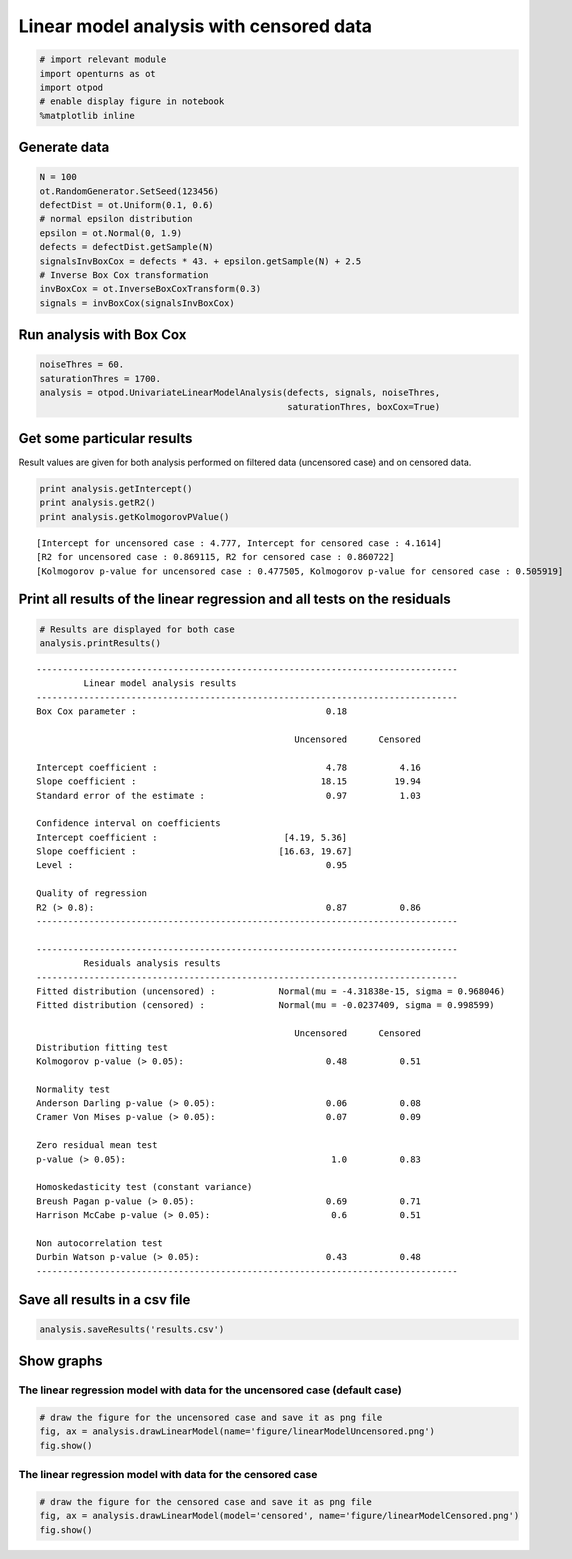
Linear model analysis with censored data
========================================

.. code:: python

    # import relevant module
    import openturns as ot
    import otpod
    # enable display figure in notebook
    %matplotlib inline

Generate data
-------------

.. code:: python

    N = 100
    ot.RandomGenerator.SetSeed(123456)
    defectDist = ot.Uniform(0.1, 0.6)
    # normal epsilon distribution
    epsilon = ot.Normal(0, 1.9)
    defects = defectDist.getSample(N)
    signalsInvBoxCox = defects * 43. + epsilon.getSample(N) + 2.5
    # Inverse Box Cox transformation
    invBoxCox = ot.InverseBoxCoxTransform(0.3)
    signals = invBoxCox(signalsInvBoxCox)

Run analysis with Box Cox
-------------------------

.. code:: python

    noiseThres = 60.
    saturationThres = 1700.
    analysis = otpod.UnivariateLinearModelAnalysis(defects, signals, noiseThres,
                                                   saturationThres, boxCox=True)

Get some particular results
---------------------------

Result values are given for both analysis performed on filtered data
(uncensored case) and on censored data.

.. code:: python

    print analysis.getIntercept()
    print analysis.getR2()
    print analysis.getKolmogorovPValue()


.. parsed-literal::

    [Intercept for uncensored case : 4.777, Intercept for censored case : 4.1614]
    [R2 for uncensored case : 0.869115, R2 for censored case : 0.860722]
    [Kolmogorov p-value for uncensored case : 0.477505, Kolmogorov p-value for censored case : 0.505919]


Print all results of the linear regression and all tests on the residuals
-------------------------------------------------------------------------

.. code:: python

    # Results are displayed for both case
    analysis.printResults()


.. parsed-literal::

    --------------------------------------------------------------------------------
             Linear model analysis results
    --------------------------------------------------------------------------------
    Box Cox parameter :                                    0.18              
                                                                             
                                                     Uncensored      Censored
                                                                             
    Intercept coefficient :                                4.78          4.16
    Slope coefficient :                                   18.15         19.94
    Standard error of the estimate :                       0.97          1.03
                                                                             
    Confidence interval on coefficients                                      
    Intercept coefficient :                        [4.19, 5.36]              
    Slope coefficient :                           [16.63, 19.67]              
    Level :                                                0.95              
                                                                             
    Quality of regression                                                    
    R2 (> 0.8):                                            0.87          0.86
    --------------------------------------------------------------------------------
    
    --------------------------------------------------------------------------------
             Residuals analysis results
    --------------------------------------------------------------------------------
    Fitted distribution (uncensored) :            Normal(mu = -4.31838e-15, sigma = 0.968046)              
    Fitted distribution (censored) :              Normal(mu = -0.0237409, sigma = 0.998599)              
                                                                             
                                                     Uncensored      Censored
    Distribution fitting test                                                
    Kolmogorov p-value (> 0.05):                           0.48          0.51
                                                                             
    Normality test                                                           
    Anderson Darling p-value (> 0.05):                     0.06          0.08
    Cramer Von Mises p-value (> 0.05):                     0.07          0.09
                                                                             
    Zero residual mean test                                                  
    p-value (> 0.05):                                       1.0          0.83
                                                                             
    Homoskedasticity test (constant variance)                                
    Breush Pagan p-value (> 0.05):                         0.69          0.71
    Harrison McCabe p-value (> 0.05):                       0.6          0.51
                                                                             
    Non autocorrelation test                                                 
    Durbin Watson p-value (> 0.05):                        0.43          0.48
    --------------------------------------------------------------------------------
    


Save all results in a csv file
------------------------------

.. code:: python

    analysis.saveResults('results.csv')

Show graphs
-----------

The linear regression model with data for the uncensored case (default case)
~~~~~~~~~~~~~~~~~~~~~~~~~~~~~~~~~~~~~~~~~~~~~~~~~~~~~~~~~~~~~~~~~~~~~~~~~~~~

.. code:: python

    # draw the figure for the uncensored case and save it as png file
    fig, ax = analysis.drawLinearModel(name='figure/linearModelUncensored.png')
    fig.show()



.. image:: linearAnalysisCensoredData_files/linearAnalysisCensoredData_13_0.png


The linear regression model with data for the censored case
~~~~~~~~~~~~~~~~~~~~~~~~~~~~~~~~~~~~~~~~~~~~~~~~~~~~~~~~~~~

.. code:: python

    # draw the figure for the censored case and save it as png file
    fig, ax = analysis.drawLinearModel(model='censored', name='figure/linearModelCensored.png')
    fig.show()



.. image:: linearAnalysisCensoredData_files/linearAnalysisCensoredData_15_0.png


